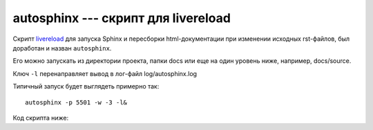 .. rst3: filename: autosphinx

.. _chapter_autosphinx:

autosphinx --- скрипт для livereload
====================================

Скрипт `livereload <https://github.com/lepture/python-livereload>`_
для запуска Sphinx и пересборки html-документации 
при изменении исходных rst-файлов, был доработан и назван ``autosphinx``.

Его можно запускать из директории проекта, папки docs или еще на один
уровень ниже, например, docs/source.

Ключ ``-l`` перенаправляет вывод в лог-файл log/autosphinx.log

Типичный запуск будет выглядеть примерно так::
    
    autosphinx -p 5501 -w -3 -l&

Код скрипта ниже:

.. literalinclude :: ../bin/autosphinx
   :language: python

